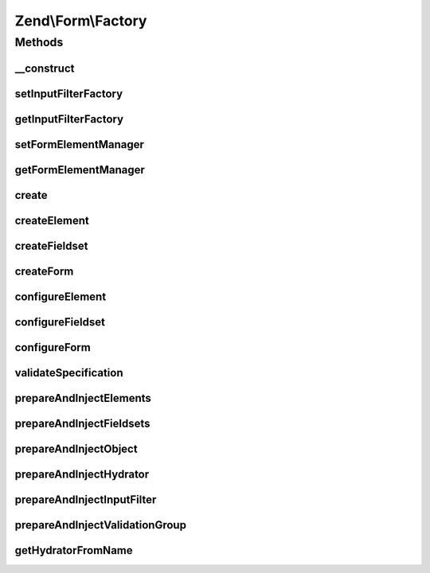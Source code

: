 .. Form/Factory.php generated using docpx on 01/30/13 03:32am


Zend\\Form\\Factory
===================

Methods
+++++++

__construct
-----------

.. function:: __construct()


    @param FormElementManager $formElementManager



setInputFilterFactory
---------------------

.. function:: setInputFilterFactory()


    Set input filter factory to use when creating forms

    :param InputFilterFactory: 

    :rtype: Factory 



getInputFilterFactory
---------------------

.. function:: getInputFilterFactory()


    Get current input filter factory
    
    If none provided, uses an unconfigured instance.

    :rtype: InputFilterFactory 



setFormElementManager
---------------------

.. function:: setFormElementManager()


    Set the form element manager

    :param FormElementManager: 

    :rtype: Factory 



getFormElementManager
---------------------

.. function:: getFormElementManager()


    Get form element manager

    :rtype: FormElementManager 



create
------

.. function:: create()


    Create an element, fieldset, or form
    
    Introspects the 'type' key of the provided $spec, and determines what
    type is being requested; if none is provided, assumes the spec
    represents simply an element.

    :param array|Traversable: 

    :rtype: ElementInterface 

    :throws: Exception\DomainException 



createElement
-------------

.. function:: createElement()


    Create an element

    :param array: 

    :rtype: ElementInterface 



createFieldset
--------------

.. function:: createFieldset()


    Create a fieldset

    :param array: 

    :rtype: ElementInterface 



createForm
----------

.. function:: createForm()


    Create a form

    :param array: 

    :rtype: ElementInterface 



configureElement
----------------

.. function:: configureElement()


    Configure an element based on the provided specification
    
    Specification can contain any of the following:
    - type: the Element class to use; defaults to \Zend\Form\Element
    - name: what name to provide the element, if any
    - options: an array, Traversable, or ArrayAccess object of element options
    - attributes: an array, Traversable, or ArrayAccess object of element
      attributes to assign

    :param ElementInterface: 
    :param array|Traversable|ArrayAccess: 

    :throws Exception\DomainException: 

    :rtype: ElementInterface 



configureFieldset
-----------------

.. function:: configureFieldset()


    Configure a fieldset based on the provided specification
    
    Specification can contain any of the following:
    - type: the Fieldset class to use; defaults to \Zend\Form\Fieldset
    - name: what name to provide the fieldset, if any
    - options: an array, Traversable, or ArrayAccess object of element options
    - attributes: an array, Traversable, or ArrayAccess object of element
      attributes to assign
    - elements: an array or Traversable object where each entry is an array
      or ArrayAccess object containing the keys:
      - flags: (optional) array of flags to pass to FieldsetInterface::add()
      - spec: the actual element specification, per {@link configureElement()}

    :param FieldsetInterface: 
    :param array|Traversable|ArrayAccess: 

    :throws Exception\DomainException: 

    :rtype: FieldsetInterface 



configureForm
-------------

.. function:: configureForm()


    Configure a form based on the provided specification
    
    Specification follows that of {@link configureFieldset()}, and adds the
    following keys:
    
    - input_filter: input filter instance, named input filter class, or
      array specification for the input filter factory
    - hydrator: hydrator instance or named hydrator class

    :param FormInterface: 
    :param array|Traversable|ArrayAccess: 

    :rtype: FormInterface 



validateSpecification
---------------------

.. function:: validateSpecification()


    Validate a provided specification
    
    Ensures we have an array, Traversable, or ArrayAccess object, and returns it.

    :param array|Traversable|ArrayAccess: 
    :param string: Method invoking the validator

    :rtype: array|ArrayAccess 

    :throws: Exception\InvalidArgumentException for invalid $spec



prepareAndInjectElements
------------------------

.. function:: prepareAndInjectElements()


    Takes a list of element specifications, creates the elements, and injects them into the provided fieldset

    :param array|Traversable|ArrayAccess: 
    :param FieldsetInterface: 
    :param string: Method invoking this one (for exception messages)

    :rtype: void 



prepareAndInjectFieldsets
-------------------------

.. function:: prepareAndInjectFieldsets()


    Takes a list of fieldset specifications, creates the fieldsets, and injects them into the master fieldset

    :param array|Traversable|ArrayAccess: 
    :param FieldsetInterface: 
    :param string: Method invoking this one (for exception messages)

    :rtype: void 



prepareAndInjectObject
----------------------

.. function:: prepareAndInjectObject()


    Prepare and inject an object
    
    Takes a string indicating a class name, instantiates the class
    by that name, and injects the class instance as the bound object.

    :param string: 
    :param FieldsetInterface: 
    :param string: 

    :throws Exception\DomainException: 

    :rtype: void 



prepareAndInjectHydrator
------------------------

.. function:: prepareAndInjectHydrator()


    Prepare and inject a named hydrator
    
    Takes a string indicating a hydrator class name (or a concrete instance), try first to instantiates the class
    by pulling it from service manager, and injects the hydrator instance into the form.

    :param string|array|Hydrator\HydratorInterface: 
    :param FieldsetInterface: 
    :param string: 

    :rtype: void 

    :throws: Exception\DomainException If $hydratorOrName is not a string, does not resolve to a known class, or
                                  the class does not implement Hydrator\HydratorInterface



prepareAndInjectInputFilter
---------------------------

.. function:: prepareAndInjectInputFilter()


    Prepare an input filter instance and inject in the provided form
    
    If the input filter specified is a string, assumes it is a class name,
    and attempts to instantiate it. If the class does not exist, or does
    not extend InputFilterInterface, an exception is raised.
    
    Otherwise, $spec is passed on to the attached InputFilter Factory
    instance in order to create the input filter.

    :param string|array|Traversable: 
    :param FormInterface: 
    :param string: 

    :rtype: void 

    :throws: Exception\DomainException for unknown InputFilter class or invalid InputFilter instance



prepareAndInjectValidationGroup
-------------------------------

.. function:: prepareAndInjectValidationGroup()


    Prepare a validation group and inject in the provided form
    
    Takes an array of elements names

    :param string|array|Traversable: 
    :param FormInterface: 
    :param string: 

    :rtype: void 

    :throws: Exception\DomainException if validation group given is not an array



getHydratorFromName
-------------------

.. function:: getHydratorFromName()


    Try to pull hydrator from service manager, or instantiates it from its name

    :param string: 

    :rtype: mixed 

    :throws: Exception\DomainException 



